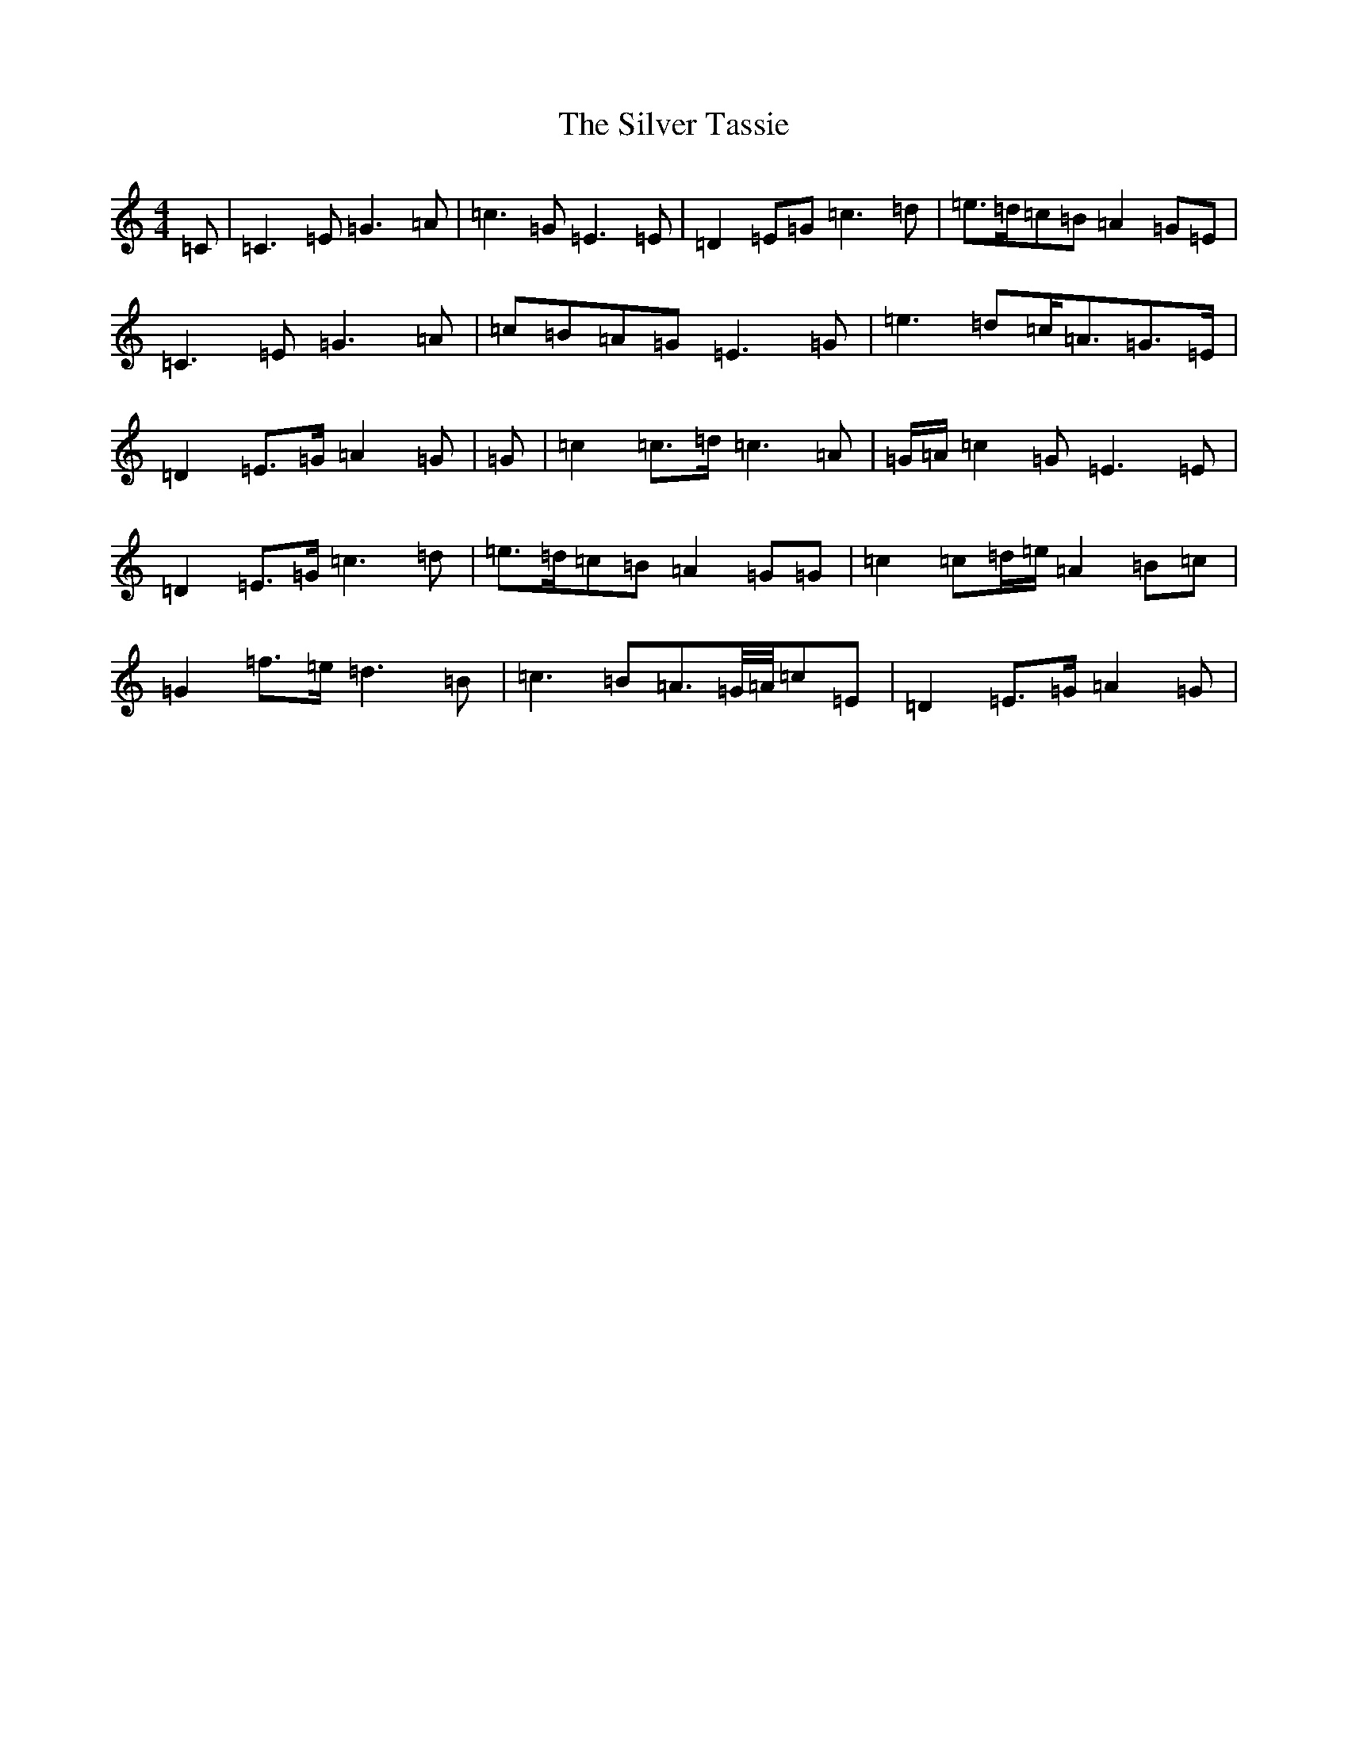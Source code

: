 X: 19469
T: Silver Tassie, The
S: https://thesession.org/tunes/11587#setting11587
Z: C Major
R: barndance
M: 4/4
L: 1/8
K: C Major
=C|=C3=E=G3=A|=c3=G=E3=E|=D2=E=G=c3=d|=e>=d=c=B=A2=G=E|=C3=E=G3=A|=c=B=A=G=E3=G|=e3=d=c<=A=G>=E|=D2=E>=G=A2=G|=G|=c2=c>=d=c3=A|=G/2=A/2=c2=G=E3=E|=D2=E>=G=c3=d|=e>=d=c=B=A2=G=G|=c2=c=d/2=e/2=A2=B=c|=G2=f3/2=e/2=d3=B|=c3=B=A>=G/2=A/4=c=E|=D2=E>=G=A2=G|